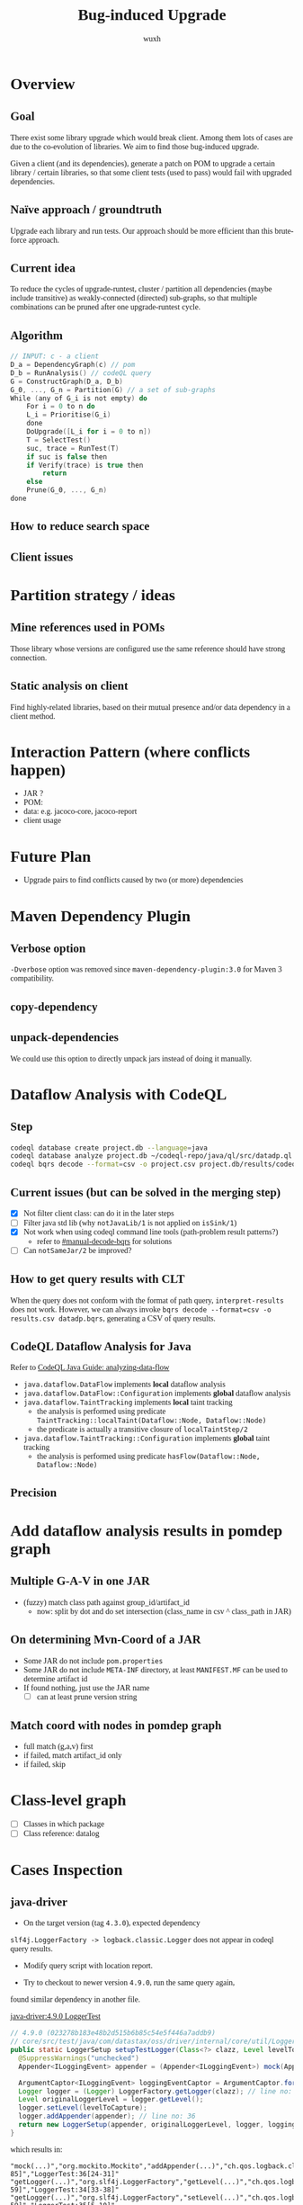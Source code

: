 #+TITLE: Bug-induced Upgrade
#+DATE:
#+AUTHOR: wuxh
#+OPTIONS: timestamp:nil
#+OPTIONS: ^:{}
#+HTML_HEAD_EXTRA: <style type="text/css">body{font-family:"Iowan Old Style","Palatino","Linux Libertine","Georgia", serif;} code, kbd, pre, samp {font-family: Monaco, Consolas, "Cascadia Code", "Fira Mono", "Fira Code", monospace}</style>



* Overview
** Goal
   There exist some library upgrade which would break client. Among them lots of cases are due to
   the co-evolution of libraries. We aim to find those bug-induced upgrade.

   Given a client (and its dependencies), generate a patch on POM to upgrade a certain library / certain libraries,
   so that some client tests (used to pass) would fail with upgraded dependencies.

** Naïve approach / groundtruth
   Upgrade each library and run tests.
   Our approach should be more efficient than this brute-force approach.
** Current idea
   To reduce the cycles of upgrade-runtest,
   cluster / partition all dependencies (maybe include transitive) as weakly-connected (directed) sub-graphs,
   so that multiple combinations can be pruned after one upgrade-runtest cycle.

** Algorithm
   #+begin_src C
// INPUT: c - a client
D_a = DependencyGraph(c) // pom
D_b = RunAnalysis() // codeQL query
G = ConstructGraph(D_a, D_b)
G_0, ..., G_n = Partition(G) // a set of sub-graphs
While (any of G_i is not empty) do
    For i = 0 to n do
	L_i = Prioritise(G_i)
    done
    DoUpgrade([L_i for i = 0 to n])
    T = SelectTest()
    suc, trace = RunTest(T)
    if suc is false then
	if Verify(trace) is true then
	    return
    else
	Prune(G_0, ..., G_n)
done
   #+end_src

** How to reduce search space

** Client issues
* Partition strategy / ideas
** Mine references used in POMs
   Those library whose versions are configured use the same reference should have strong
   connection.
** Static analysis on client
   Find highly-related libraries, based on their mutual presence and/or data dependency in a
   client method.

* Interaction Pattern (where conflicts happen)
+ JAR ?
+ POM:
+ data: e.g. jacoco-core, jacoco-report
+ client usage
* Future Plan
+ Upgrade pairs to find conflicts caused by two (or more) dependencies


* Maven Dependency Plugin
** Verbose option
   =-Dverbose= option was removed since =maven-dependency-plugin:3.0= for Maven 3 compatibility.
** copy-dependency

** unpack-dependencies
   We could use this option to directly unpack jars instead of doing it manually.

* Dataflow Analysis with CodeQL
** Step
#+begin_src sh
codeql database create project.db --language=java
codeql database analyze project.db ~/codeql-repo/java/ql/src/datadp.ql  --output=/tmp/a.csv --format=csv
codeql bqrs decode --format=csv -o project.csv project.db/results/codeql-java/datadp.bqrs
#+end_src
** Current issues (but can be solved in the merging step)
   + [X] Not filter client class: can do it in the later steps
   + [ ] Filter java std lib (why =notJavaLib/1= is not applied on =isSink/1=)
   + [X] Not work when using codeql command line tools (path-problem result patterns?)
	 - refer to [[#manual-decode-bqrs]] for solutions
   + [ ] Can =notSameJar/2= be improved?

** How to get query results with CLT
   :PROPERTIES:
   :CUSTOM_ID: manual-decode-bqrs
   :END:
When the query does not conform with the format of path query, =interpret-results= does not work.
However, we can always invoke =bqrs decode --format=csv -o results.csv datadp.bqrs=, generating a
CSV of query results.

** CodeQL Dataflow Analysis for Java
   Refer to [[https://codeql.github.com/docs/codeql-language-guides/analyzing-data-flow-in-java/][CodeQL Java Guide: analyzing-data-flow]]

   + =java.dataflow.DataFlow= implements *local* dataflow analysis
   + =java.dataflow.DataFlow::Configuration= implements *global* dataflow analysis
   + =java.dataflow.TaintTracking= implements *local* taint tracking
	 - the analysis is performed using predicate =TaintTracking::localTaint(Dataflow::Node, Dataflow::Node)=
	 - the predicate is actually a transitive closure of =localTaintStep/2=
   + =java.dataflow.TaintTracking::Configuration= implements *global* taint tracking
	 - the analysis is performed using predicate =hasFlow(Dataflow::Node, Dataflow::Node)=
** Precision

* Add dataflow analysis results in pomdep graph
** Multiple G-A-V in one JAR
   + (fuzzy) match class path against group_id/artifact_id
     - now: split by dot and do set intersection (class_name in csv ^ class_path in JAR)
** On determining Mvn-Coord of a JAR
   + Some JAR do not include =pom.properties=
   + Some JAR do not include =META-INF= directory, at least =MANIFEST.MF= can be used to determine artifact id
   + If found nothing, just use the JAR name
	 - [ ] can at least prune version string

** Match coord with nodes in pomdep graph
   + full match (g,a,v) first
   + if failed, match artifact_id only
   + if failed, skip


* Class-level graph
  + [ ] Classes in which package
  + [ ] Class reference: datalog


* Cases Inspection
** java-driver
   + On the target version (tag =4.3.0=), expected dependency
   =slf4j.LoggerFactory -> logback.classic.Logger= does not appear in
   codeql query results.

   + Modify query script with location report.

   + Try to checkout to newer version =4.9.0=, run the same query again,
   found similar dependency in another file.

[[file:../../cases/java-driver-again/core/src/test/java/com/datastax/oss/driver/internal/core/util/LoggerTest.java][java-driver:4.9.0 LoggerTest]]
#+begin_src java
// 4.9.0 (023278b183e48b2d515b6b85c54e5f446a7addb9)
// core/src/test/java/com/datastax/oss/driver/internal/core/util/LoggerTest.java
public static LoggerSetup setupTestLogger(Class<?> clazz, Level levelToCapture) {
  @SuppressWarnings("unchecked")
  Appender<ILoggingEvent> appender = (Appender<ILoggingEvent>) mock(Appender.class);

  ArgumentCaptor<ILoggingEvent> loggingEventCaptor = ArgumentCaptor.forClass(ILoggingEvent.class);
  Logger logger = (Logger) LoggerFactory.getLogger(clazz); // line no: 33
  Level originalLoggerLevel = logger.getLevel();
  logger.setLevel(levelToCapture);
  logger.addAppender(appender); // line no: 36
  return new LoggerSetup(appender, originalLoggerLevel, logger, loggingEventCaptor);
}
#+end_src

which results in:
#+begin_src
"mock(...)","org.mockito.Mockito","addAppender(...)","ch.qos.logback.classic.Logger","LoggerTest:30[66-85]","LoggerTest:36[24-31]"
"getLogger(...)","org.slf4j.LoggerFactory","getLevel(...)","ch.qos.logback.classic.Logger","LoggerTest:33[30-59]","LoggerTest:34[33-38]"
"getLogger(...)","org.slf4j.LoggerFactory","setLevel(...)","ch.qos.logback.classic.Logger","LoggerTest:33[30-59]","LoggerTest:35[5-10]"
"getLogger(...)","org.slf4j.LoggerFactory","addAppender(...)","ch.qos.logback.classic.Logger","LoggerTest:33[30-59]","LoggerTest:36[5-10]"
"getLevel(...)","ch.qos.logback.classic.Logger","new LoggerSetup(...)","com.datastax.oss.driver.internal.core.util.LoggerTest$LoggerSetup","LoggerTest:34[33-49]","LoggerTest:37[38-56]"
#+end_src


But the following code (=DefaultLoadBalancingPolicyTestBase.java=) in both versions did not result in a record in query results:
[[file:../../cases/java-driver-430/core/src/test/java/com/datastax/oss/driver/internal/core/loadbalancing/DefaultLoadBalancingPolicyTestBase.java][java-driver:4.3.0 LoggerTest]]
#+begin_src java
// 4.3.0 (4af0061baabe1bcc03a9a6eea0028c12a6bd2e88)
// core/src/test/java/com/datastax/oss/driver/internal/core/loadbalancing/DefaultLoadBalancingPolicyTestBase.java
@Before
  public void setup() {
    ...
    logger =
        (Logger) LoggerFactory.getLogger("com.datastax.oss.driver.internal.core.loadbalancing");
    logger.addAppender(appender);  // line no: 81
    ...
  }
#+end_src

*** WAIT Differences of those two code snippets
	+ In the /not-captured/ code, =logger= and =appender= was declared and initialized through
	  mocking outside of the method.
	  And in the successfully recognized example, both are local variables.
	  Note that in CodeQL we already use a global taint tracking.

	+ Using a test script (see [[codeql-test][below]], we can confirm that 2 (different) qualified
    names are correctly recognized. The problem seems to stem from codeql's =hasFlow/2=.

*** Remove JUnit decorators
	We try to remove JUnit annotations.

**** Remove @Before only
	 Running the following script in =java-driver/core=.
	 #+begin_src sh
rg -l '\s+@Before' -t java | xargs -I '{}'  sed -i -r -e 's/^(\s+)(@Before)/\1\/\/\2/g' {}
	 #+end_src
	 It may trigger some errors from format-enforcing plugin, can be resolved by run code formatting.

	 Then it still lead to build failure.
	 #+begin_src
[JUnit4SetUpNotRun] setUp() method will not be run; please add JUnit's @Before annotation
	 #+end_src

	 

** chaos-monkey-spring-boot
#+begin_src java
@Before
public void setUp() {
	ch.qos.logback.classic.Logger root = (ch.qos.logback.classic.Logger) LoggerFactory.getLogger(ch.qos.logback.classic.Logger.ROOT_LOGGER_NAME);
	root.addAppender(mockAppender);

	captorLoggingEvent = ArgumentCaptor.forClass(LoggingEvent.class);
}
#+end_src

A simple codeql program (see [[codeql-test][below]]) for testing show that the code got processed and class names are
recognized correctly.

#+NAME: codeql-test
#+begin_src sql
import java
from Call a, Expr s, Location sl
where s = a.getQualifier() and sl = s.getLocation()
select a.getCallee().getDeclaringType().getQualifiedName(), s, sl
#+end_src

#+begin_src sql
"org.slf4j.LoggerFactory","LoggerFactory","KillAppAssaultTest:51[78-90]"
"ch.qos.logback.classic.Logger","root","KillAppAssaultTest:52[9-12]"
#+end_src

It seems that JUnit annotations interfere with dataflow analysis of CodeQL. 
Following is a change which would make the codeql program for dataflow detection work.
#+begin_src diff
@@ -46,7 +46,7 @@ public class KillAppAssaultTest {
     @Mock
     private MetricEventPublisher metricsMock;
 
-    @Before
+    // @Before
     public void setUp() {
         ch.qos.logback.classic.Logger root = (ch.qos.logback.classic.Logger) LoggerFactory.getLogger(ch.qos.logback.classic.Logger.ROOT_LOGGER_NAME);
         root.addAppender(mockAppender);
@@ -54,8 +54,9 @@ public class KillAppAssaultTest {
         captorLoggingEvent = ArgumentCaptor.forClass(LoggingEvent.class);
     }
 
-    @Test
+    // @Test
     public void killsSpringBootApplication() {
+        setUp();
         KillAppAssault killAppAssault = new KillAppAssault(null, metricsMock);
         killAppAssault.attack();
#+end_src


** Current Solution
   Use =DataFlow::Configuration= instead of =TaintTracking::Configuration=.
   Refer to [[https://github.com/github/codeql/issues/5511][github/codeql:issue:5511]].

*** What are the differences?
	Compared with =DataFlow::Configuration=, the =TaintTracking::Configuration= extends global
	dafaflow by including non-value-preserving flow steps.

* TODO Version Conflicts Discovery
** Track change history of library
   
** Handle injections
   DI pushes the =NoClassDef= to runtime.



* Run on all cases
  
